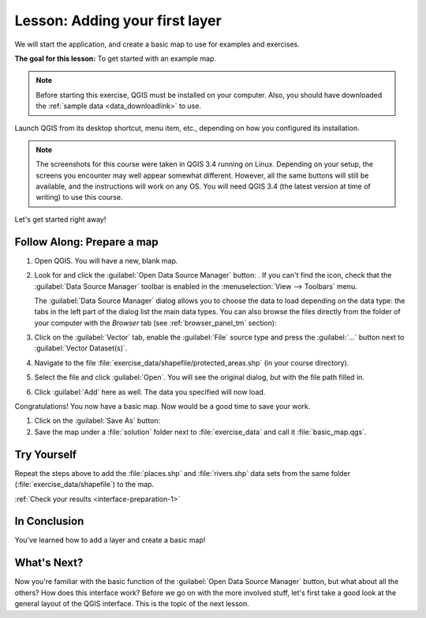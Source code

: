.. only:: html

   |updatedisclaimer|

|LS| Adding your first layer
===============================================================================

We will start the application, and create a basic map to use for examples and
exercises.

**The goal for this lesson:** To get started with an example map.

.. note::  Before starting this exercise, QGIS must be installed on your
   computer. Also, you should have downloaded the :ref:`sample data
   <data_downloadlink>` to use.

Launch QGIS from its desktop shortcut, menu item, etc., depending on how you
configured its installation.

.. note::  The screenshots for this course were taken in QGIS 3.4 running on
   Linux. Depending on your setup, the screens you encounter may well appear
   somewhat different. However, all the same buttons will still be available,
   and the instructions will work on any OS. You will need QGIS 3.4 (the latest
   version at time of writing) to use this course.

Let's get started right away!

|basic| |FA| Prepare a map
-------------------------------------------------------------------------------

#. Open QGIS. You will have a new, blank map.
#. Look for and click the :guilabel:`Open Data Source Manager` button: |dataSourceManager|.
   If you can't find the icon, check that the :guilabel:`Data Source Manager`
   toolbar is enabled in the :menuselection:`View --> Toolbars` menu.

   The :guilabel:`Data Source Manager` dialog allows you to choose the data to
   load depending on the data type:
   the tabs in the left part of the dialog list the main data types.
   You can also browse the files directly from the folder of your computer
   with the *Browser* tab (see :ref:`browser_panel_tm` section):

   .. image:: img/add_data_dialog.png
      :align: center
      :scale: 60 %

#. Click on the :guilabel:`Vector` tab, enable the |radioButtonOn|:guilabel:`File`
   source type and press the :guilabel:`...` button next to :guilabel:`Vector
   Dataset(s)`.
#. Navigate to the file :file:`exercise_data/shapefile/protected_areas.shp`
   (in your course directory).
#. Select the file and click :guilabel:`Open`. You will see the original dialog,
   but with the file path filled in.

   .. image:: img/add_vector_dialog.png
      :align: center

#. Click :guilabel:`Add` here as well. The data you specified will now load.

Congratulations! You now have a basic map. Now would be a good time to save
your work.

#. Click on the :guilabel:`Save As` button: |fileSaveAs|
#. Save the map under a :file:`solution` folder next to :file:`exercise_data`
   and call it :file:`basic_map.qgs`.

.. _backlink-interface-preparation-1:

|basic| |TY|
-------------------------------------------------------------------------------

Repeat the steps above to add the :file:`places.shp` and :file:`rivers.shp`
data sets from the same folder (:file:`exercise_data/shapefile`) to the map.

:ref:`Check your results <interface-preparation-1>`

|IC|
-------------------------------------------------------------------------------

You've learned how to add a layer and create a basic map!

|WN|
-------------------------------------------------------------------------------

Now you're familiar with the basic function of the :guilabel:`Open Data Source Manager`
button, but what about all the others? How does this interface work? Before we
go on with the more involved stuff, let's first take a good look at the general
layout of the QGIS interface. This is the topic of the next lesson.


.. Substitutions definitions - AVOID EDITING PAST THIS LINE
   This will be automatically updated by the find_set_subst.py script.
   If you need to create a new substitution manually,
   please add it also to the substitutions.txt file in the
   source folder.

.. |FA| replace:: Follow Along:
.. |IC| replace:: In Conclusion
.. |LS| replace:: Lesson:
.. |TY| replace:: Try Yourself
.. |WN| replace:: What's Next?
.. |basic| image:: /static/global/basic.png
.. |browseButton| image:: /static/common/browsebutton.png
   :width: 2.3em
.. |dataSourceManager| image:: /static/common/mActionDataSourceManager.png
   :width: 1.5em
.. |fileSaveAs| image:: /static/common/mActionFileSaveAs.png
   :width: 1.5em
.. |radioButtonOn| image:: /static/common/radiobuttonon.png
.. |updatedisclaimer| replace:: :disclaimer:`Docs in progress for 'QGIS testing'. Visit https://docs.qgis.org/2.18 for QGIS 2.18 docs and translations.`
